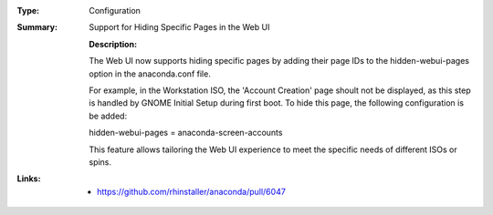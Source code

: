 :Type: Configuration
:Summary: Support for Hiding Specific Pages in the Web UI

    :Description:
    The Web UI now supports hiding specific pages by adding their page IDs to the
    hidden-webui-pages option in the anaconda.conf file.

    For example, in the Workstation ISO, the 'Account Creation' page shoult not be displayed,
    as this step is handled by GNOME Initial Setup during first boot. To hide this page,
    the following configuration is be added:

    hidden-webui-pages = anaconda-screen-accounts

    This feature allows tailoring the Web UI experience to meet the specific needs of
    different ISOs or spins.

:Links:
    - https://github.com/rhinstaller/anaconda/pull/6047
